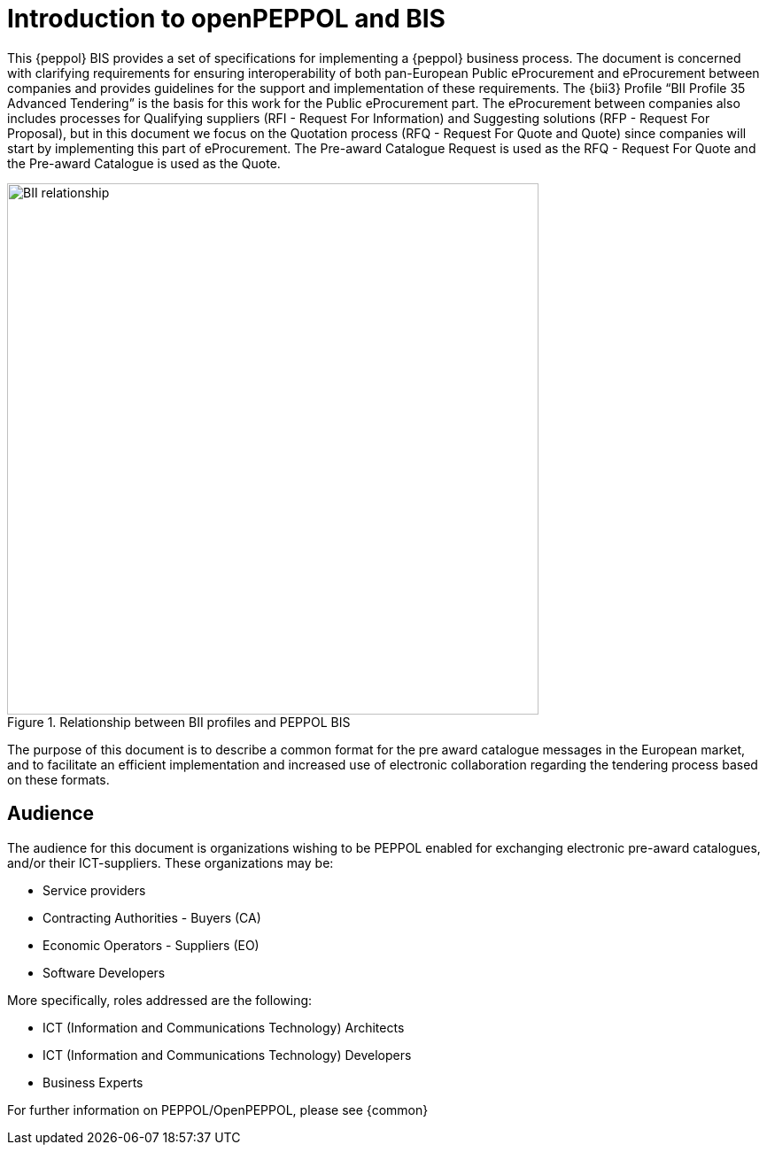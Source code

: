[preface]
= Introduction to openPEPPOL and BIS

This {peppol} BIS provides a set of specifications for implementing a {peppol} business process. 
The document is concerned with clarifying requirements for ensuring interoperability of both pan-European Public eProcurement and eProcurement 
between companies and provides guidelines for the support and implementation of these requirements. 
The {bii3} Profile “BII Profile 35 Advanced Tendering” is the basis for this work for the Public eProcurement part. The eProcurement between companies
also includes processes for Qualifying suppliers (RFI - Request For Information) and Suggesting solutions (RFP - Request For Proposal), but in this 
document we focus on the Quotation process (RFQ - Request For Quote and Quote) since companies will start by implementing this part of eProcurement.
The Pre-award Catalogue Request is used as the RFQ - Request For Quote and the Pre-award Catalogue is used as the Quote.

.Relationship between BII profiles and PEPPOL BIS
image::BII_relationship.png[align="center", width=600]

The purpose of this document is to describe a common format for the pre award catalogue messages in the European market, and to facilitate an efficient 
implementation and increased use of electronic collaboration regarding the tendering process based on these formats.

== Audience

The audience for this document is organizations wishing to be PEPPOL enabled for exchanging electronic pre-award catalogues, and/or their ICT-suppliers. 
These organizations may be:

     * Service providers
     * Contracting Authorities - Buyers (CA)
     * Economic Operators - Suppliers (EO)
     * Software Developers

More specifically, roles addressed are the following:

    * ICT (Information and Communications Technology) Architects
    * ICT (Information and Communications Technology) Developers
    * Business Experts

For further information on PEPPOL/OpenPEPPOL, please see {common}
